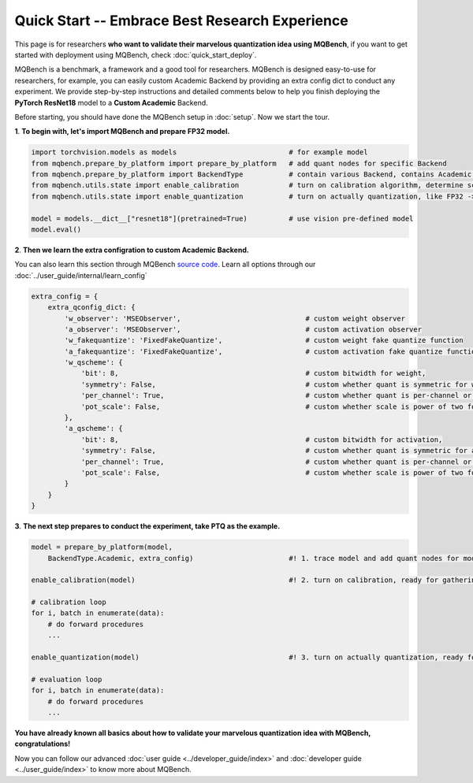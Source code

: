 Quick Start -- Embrace Best Research Experience
=================================================

This page is for researchers **who want to validate their marvelous quantization idea using MQBench**, if you want to get started with deployment using MQBench, check :doc:`quick_start_deploy`.

MQBench is a benchmark, a framework and a good tool for researchers. MQBench is designed easy-to-use for researchers, for example, you can easily custom Academic Backend by providing an extra config dict to conduct any experiment.
We provide step-by-step instructions and detailed comments below to help you finish deploying the **PyTorch ResNet18** model to a **Custom Academic** Backend.

Before starting, you should have done the MQBench setup in :doc:`setup`. Now we start the tour.

**1**. **To begin with, let's import MQBench and prepare FP32 model.**

.. code-block:: python

    import torchvision.models as models                           # for example model
    from mqbench.prepare_by_platform import prepare_by_platform   # add quant nodes for specific Backend
    from mqbench.prepare_by_platform import BackendType           # contain various Backend, contains Academic.
    from mqbench.utils.state import enable_calibration            # turn on calibration algorithm, determine scale, zero_point, etc.
    from mqbench.utils.state import enable_quantization           # turn on actually quantization, like FP32 -> INT8

    model = models.__dict__["resnet18"](pretrained=True)          # use vision pre-defined model
    model.eval()

**2**. **Then we learn the extra configration to custom Academic Backend.**

You can also learn this section through MQBench `source code <https://github.com/ModelTC/MQBench/blob/main/mqbench/prepare_by_platform.py#L125>`_.
Learn all options through our :doc:`../user_guide/internal/learn_config`

.. code-block:: python

    extra_config = {
        extra_qconfig_dict: {
            'w_observer': 'MSEObserver',                              # custom weight observer
            'a_observer': 'MSEObserver',                              # custom activation observer
            'w_fakequantize': 'FixedFakeQuantize',                    # custom weight fake quantize function
            'a_fakequantize': 'FixedFakeQuantize',                    # custom activation fake quantize function
            'w_qscheme': {
                'bit': 8,                                             # custom bitwidth for weight,
                'symmetry': False,                                    # custom whether quant is symmetric for weight,
                'per_channel': True,                                  # custom whether quant is per-channel or per-tensor for weight,
                'pot_scale': False,                                   # custom whether scale is power of two for weight.
            },
            'a_qscheme': {
                'bit': 8,                                             # custom bitwidth for activation,
                'symmetry': False,                                    # custom whether quant is symmetric for activation,
                'per_channel': True,                                  # custom whether quant is per-channel or per-tensor for activation,
                'pot_scale': False,                                   # custom whether scale is power of two for activation.
            }
        }
    }

**3**. **The next step prepares to conduct the experiment, take PTQ as the example.**

.. code-block:: python

    model = prepare_by_platform(model,
        BackendType.Academic, extra_config)                       #! 1. trace model and add quant nodes for model on Academic Backend

    enable_calibration(model)                                     #! 2. turn on calibration, ready for gathering data

    # calibration loop
    for i, batch in enumerate(data):
        # do forward procedures
        ...

    enable_quantization(model)                                    #! 3. turn on actually quantization, ready for simulating Backend inference

    # evaluation loop
    for i, batch in enumerate(data):
        # do forward procedures
        ...

**You have already known all basics about how to validate your marvelous quantization idea with MQBench, congratulations!**

Now you can follow our advanced :doc:`user guide <../developer_guide/index>` and :doc:`developer guide <../user_guide/index>` to know more about MQBench.
